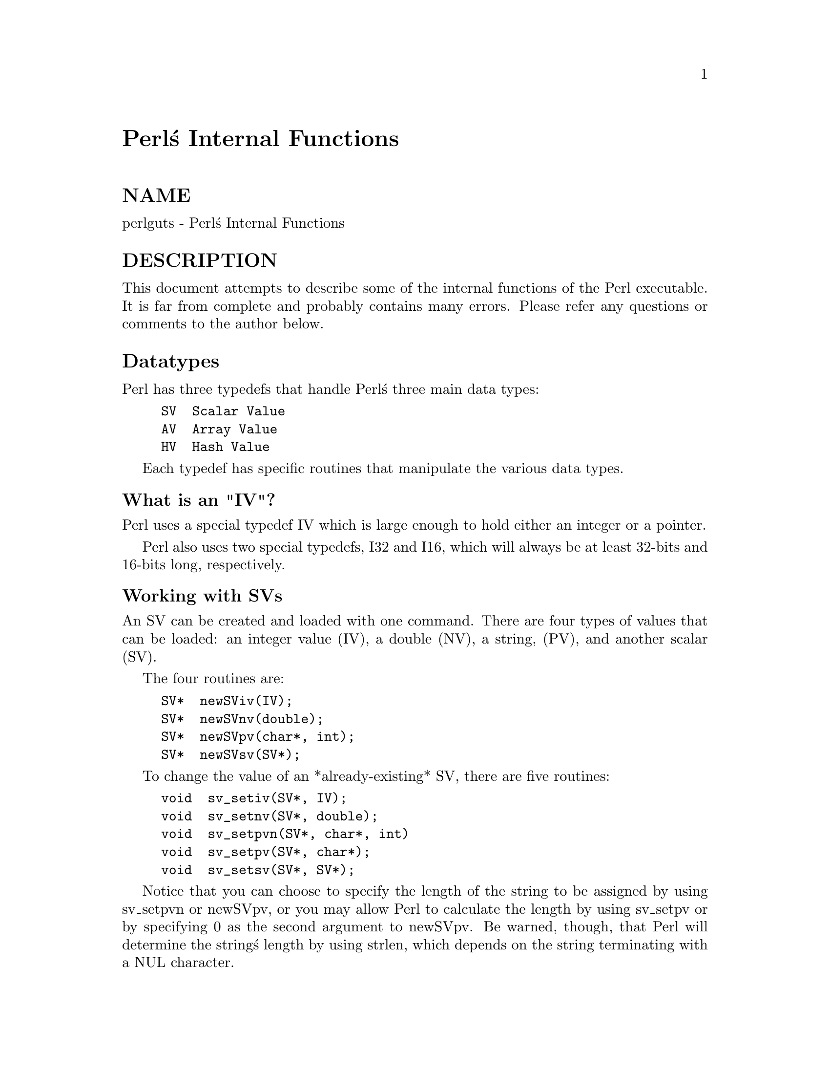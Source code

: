 @node perlguts, perlcall, perlxstut, Top
@unnumbered Perl@'s Internal Functions


@unnumberedsec NAME

perlguts - Perl@'s Internal Functions

@unnumberedsec DESCRIPTION

This document attempts to describe some of the internal functions of the
Perl executable.  It is far from complete and probably contains many errors.
Please refer any questions or comments to the author below.

@unnumberedsec Datatypes

Perl has three typedefs that handle Perl@'s three main data types:

@example
SV  Scalar Value
AV  Array Value
HV  Hash Value
@end example

Each typedef has specific routines that manipulate the various data types.

@unnumberedsubsec What is an "IV"?

Perl uses a special typedef IV which is large enough to hold either an
integer or a pointer.

Perl also uses two special typedefs, I32 and I16, which will always be at
least 32-bits and 16-bits long, respectively.

@unnumberedsubsec Working with SVs

An SV can be created and loaded with one command.  There are four types of
values that can be loaded: an integer value (IV), a double (NV), a string,
(PV), and another scalar (SV).

The four routines are:

@example
SV*  newSViv(IV);
SV*  newSVnv(double);
SV*  newSVpv(char*, int);
SV*  newSVsv(SV*);
@end example

To change the value of an *already-existing* SV, there are five routines:

@example
void  sv_setiv(SV*, IV);
void  sv_setnv(SV*, double);
void  sv_setpvn(SV*, char*, int)
void  sv_setpv(SV*, char*);
void  sv_setsv(SV*, SV*);
@end example

Notice that you can choose to specify the length of the string to be
assigned by using sv_setpvn or newSVpv, or you may allow Perl to
calculate the length by using sv_setpv or by specifying 0 as the second
argument to newSVpv.  Be warned, though, that Perl will determine the
string@'s length by using strlen, which depends on the string terminating
with a NUL character.

To access the actual value that an SV points to, you can use the macros:

@example
SvIV(SV*)
SvNV(SV*)
SvPV(SV*, STRLEN len)
@end example

which will automatically coerce the actual scalar type into an IV, double,
or string.

In the SvPV macro, the length of the string returned is placed into the
variable @code{len} (this is a macro, so you do @emph{not} use @code{&len}).  If you do not
care what the length of the data is, use the global variable na.  Remember,
however, that Perl allows arbitrary strings of data that may both contain
NULs and not be terminated by a NUL.

If you simply want to know if the scalar value is TRUE, you can use:

@example
SvTRUE(SV*)
@end example

Although Perl will automatically grow strings for you, if you need to force
Perl to allocate more memory for your SV, you can use the macro

@example
SvGROW(SV*, STRLEN newlen)
@end example

which will determine if more memory needs to be allocated.  If so, it will
call the function sv_grow.  Note that SvGROW can only increase, not
decrease, the allocated memory of an SV.

If you have an SV and want to know what kind of data Perl thinks is stored
in it, you can use the following macros to check the type of SV you have.

@example
SvIOK(SV*)
SvNOK(SV*)
SvPOK(SV*)
@end example

You can get and set the current length of the string stored in an SV with
the following macros:

@example
SvCUR(SV*)
SvCUR_set(SV*, I32 val)
@end example

You can also get a pointer to the end of the string stored in the SV
with the macro:

@example
SvEND(SV*)
@end example

But note that these last three macros are valid only if @code{SvPOK()} is true.

If you want to append something to the end of string stored in an @code{SV*},
you can use the following functions:

@example
void  sv_catpv(SV*, char*);
void  sv_catpvn(SV*, char*, int);
void  sv_catsv(SV*, SV*);
@end example

The first function calculates the length of the string to be appended by
using strlen.  In the second, you specify the length of the string
yourself.  The third function extends the string stored in the first SV
with the string stored in the second SV.  It also forces the second SV to
be interpreted as a string.

If you know the name of a scalar variable, you can get a pointer to its SV
by using the following:

@example
SV*  perl_get_sv("varname", FALSE);
@end example

This returns NULL if the variable does not exist.

If you want to know if this variable (or any other SV) is actually defined,
you can call:

@example
SvOK(SV*)
@end example

The scalar undef value is stored in an SV instance called sv_undef.  Its
address can be used whenever an @code{SV*} is needed.

There are also the two values sv_yes and sv_no, which contain Boolean
TRUE and FALSE values, respectively.  Like sv_undef, their addresses can
be used whenever an @code{SV*} is needed.

Do not be fooled into thinking that @code{(SV *) 0} is the same as @code{&sv_undef}.
Take this code:

@example
SV* sv = (SV*) 0;
if (I-am-to-return-a-real-value) @{
        sv = sv_2mortal(newSViv(42));
@}
sv_setsv(ST(0), sv);
@end example

This code tries to return a new SV (which contains the value 42) if it should
return a real value, or undef otherwise.  Instead it has returned a null
pointer which, somewhere down the line, will cause a segmentation violation,
or just weird results.  Change the zero to @code{&sv_undef} in the first line and
all will be well.

To free an SV that you@'ve created, call @code{SvREFCNT_dec(SV*)}.  Normally this
call is not necessary.  See the section on @strong{MORTALITY}.

@unnumberedsubsec What@'s Really Stored in an SV?

Recall that the usual method of determining the type of scalar you have is
to use @code{Sv*OK} macros.  Since a scalar can be both a number and a string,
usually these macros will always return TRUE and calling the @code{Sv*V}
macros will do the appropriate conversion of string to integer/double or
integer/double to string.

If you @emph{really} need to know if you have an integer, double, or string
pointer in an SV, you can use the following three macros instead:

@example
SvIOKp(SV*)
SvNOKp(SV*)
SvPOKp(SV*)
@end example

These will tell you if you truly have an integer, double, or string pointer
stored in your SV.  The "p" stands for private.

In general, though, it@'s best to just use the @code{Sv*V} macros.

@unnumberedsubsec Working with AVs

There are two ways to create and load an AV.  The first method just creates
an empty AV:

@example
AV*  newAV();
@end example

The second method both creates the AV and initially populates it with SVs:

@example
AV*  av_make(I32 num, SV **ptr);
@end example

The second argument points to an array containing @code{num} @code{SV*}s.  Once the
AV has been created, the SVs can be destroyed, if so desired.

Once the AV has been created, the following operations are possible on AVs:

@example
void  av_push(AV*, SV*);
SV*   av_pop(AV*);
SV*   av_shift(AV*);
void  av_unshift(AV*, I32 num);
@end example

These should be familiar operations, with the exception of av_unshift.
This routine adds @code{num} elements at the front of the array with the undef
value.  You must then use av_store (described below) to assign values
to these new elements.

Here are some other functions:

@example
I32   av_len(AV*); /* Returns highest index value in array */
@end example

@example
SV**  av_fetch(AV*, I32 key, I32 lval);
        /* Fetches value at key offset, but it stores an undef value
           at the offset if lval is non-zero */
SV**  av_store(AV*, I32 key, SV* val);
        /* Stores val at offset key */
@end example

Take note that av_fetch and av_store return @code{SV**}s, not @code{SV*}s.

@example
void  av_clear(AV*);
        /* Clear out all elements, but leave the array */
void  av_undef(AV*);
        /* Undefines the array, removing all elements */
void  av_extend(AV*, I32 key);
        /* Extend the array to a total of key elements */
@end example

If you know the name of an array variable, you can get a pointer to its AV
by using the following:

@example
AV*  perl_get_av("varname", FALSE);
@end example

This returns NULL if the variable does not exist.

@unnumberedsubsec Working with HVs

To create an HV, you use the following routine:

@example
HV*  newHV();
@end example

Once the HV has been created, the following operations are possible on HVs:

@example
SV**  hv_store(HV*, char* key, U32 klen, SV* val, U32 hash);
SV**  hv_fetch(HV*, char* key, U32 klen, I32 lval);
@end example

The @code{klen} parameter is the length of the key being passed in.  The @code{val}
argument contains the SV pointer to the scalar being stored, and @code{hash} is
the pre-computed hash value (zero if you want hv_store to calculate it
for you).  The @code{lval} parameter indicates whether this fetch is actually a
part of a store operation.

Remember that hv_store and hv_fetch return @code{SV**}s and not just
@code{SV*}.  In order to access the scalar value, you must first dereference
the return value.  However, you should check to make sure that the return
value is not NULL before dereferencing it.

These two functions check if a hash table entry exists, and deletes it.

@example
bool  hv_exists(HV*, char* key, U32 klen);
SV*   hv_delete(HV*, char* key, U32 klen, I32 flags);
@end example

And more miscellaneous functions:

@example
void   hv_clear(HV*);
        /* Clears all entries in hash table */
void   hv_undef(HV*);
        /* Undefines the hash table */
@end example

Perl keeps the actual data in linked list of structures with a typedef of HE.
These contain the actual key and value pointers (plus extra administrative
overhead).  The key is a string pointer; the value is an @code{SV*}.  However,
once you have an @code{HE*}, to get the actual key and value, use the routines
specified below.

@example
I32    hv_iterinit(HV*);
        /* Prepares starting point to traverse hash table */
HE*    hv_iternext(HV*);
        /* Get the next entry, and return a pointer to a
           structure that has both the key and value */
char*  hv_iterkey(HE* entry, I32* retlen);
        /* Get the key from an HE structure and also return
           the length of the key string */
SV*    hv_iterval(HV*, HE* entry);
        /* Return a SV pointer to the value of the HE
           structure */
SV*    hv_iternextsv(HV*, char** key, I32* retlen);
        /* This convenience routine combines hv_iternext,
	       hv_iterkey, and hv_iterval.  The key and retlen
	       arguments are return values for the key and its
	       length.  The value is returned in the SV* argument */
@end example

If you know the name of a hash variable, you can get a pointer to its HV
by using the following:

@example
HV*  perl_get_hv("varname", FALSE);
@end example

This returns NULL if the variable does not exist.

The hash algorithm, for those who are interested, is:

@example
i = klen;
hash = 0;
s = key;
while (i--)
	hash = hash * 33 + *s++;
@end example

@unnumberedsubsec References

References are a special type of scalar that point to other data types
(including references).

To create a reference, use the following command:

@example
SV* newRV((SV*) thing);
@end example

The @code{thing} argument can be any of an @code{SV*}, @code{AV*}, or @code{HV*}.  Once
you have a reference, you can use the following macro to dereference the
reference:

@example
SvRV(SV*)
@end example

then call the appropriate routines, casting the returned @code{SV*} to either an
@code{AV*} or @code{HV*}, if required.

To determine if an SV is a reference, you can use the following macro:

@example
SvROK(SV*)
@end example

To actually discover what the reference refers to, you must use the following
macro and then check the value returned.

@example
SvTYPE(SvRV(SV*))
@end example

The most useful types that will be returned are:

@example
SVt_IV    Scalar
SVt_NV    Scalar
SVt_PV    Scalar
SVt_PVAV  Array
SVt_PVHV  Hash
SVt_PVCV  Code
SVt_PVMG  Blessed Scalar
@end example

@unnumberedsubsec Blessed References and Class Objects

References are also used to support object-oriented programming.  In the
OO lexicon, an object is simply a reference that has been blessed into a
package (or class).  Once blessed, the programmer may now use the reference
to access the various methods in the class.

A reference can be blessed into a package with the following function:

@example
SV* sv_bless(SV* sv, HV* stash);
@end example

The @code{sv} argument must be a reference.  The @code{stash} argument specifies
which class the reference will belong to.  See the @samp{"Stashes"} in this node
for information on converting class names into stashes.

/* Still under construction */

Upgrades rv to reference if not already one.  Creates new SV for rv to
point to.
If classname is non-null, the SV is blessed into the specified class.
SV is returned.

@example
SV* newSVrv(SV* rv, char* classname);
@end example

Copies integer or double into an SV whose reference is rv.  SV is blessed
if classname is non-null.

@example
SV* sv_setref_iv(SV* rv, char* classname, IV iv);
SV* sv_setref_nv(SV* rv, char* classname, NV iv);
@end example

Copies pointer (@emph{not a string!}) into an SV whose reference is rv.
SV is blessed if classname is non-null.

@example
SV* sv_setref_pv(SV* rv, char* classname, PV iv);
@end example

Copies string into an SV whose reference is rv.
Set length to 0 to let Perl calculate the string length.
SV is blessed if classname is non-null.

@example
SV* sv_setref_pvn(SV* rv, char* classname, PV iv, int length);
@end example

@example
int sv_isa(SV* sv, char* name);
int sv_isobject(SV* sv);
@end example

@unnumberedsec Creating New Variables

To create a new Perl variable, which can be accessed from your Perl script,
use the following routines, depending on the variable type.

@example
SV*  perl_get_sv("varname", TRUE);
AV*  perl_get_av("varname", TRUE);
HV*  perl_get_hv("varname", TRUE);
@end example

Notice the use of TRUE as the second parameter.  The new variable can now
be set, using the routines appropriate to the data type.

There are additional bits that may be OR@'ed with the TRUE argument to enable
certain extra features.  Those bits are:

@example
0x02  Marks the variable as multiply defined, thus preventing the
	  "Identifier <varname> used only once: possible typo" warning.
0x04  Issues a "Had to create <varname> unexpectedly" warning if
	  the variable didn@'t actually exist.  This is useful if
	  you expected the variable to already exist and want to propagate
	  this warning back to the user.
@end example

If the @code{varname} argument does not contain a package specifier, it is
created in the current package.

@unnumberedsec XSUBs and the Argument Stack

The XSUB mechanism is a simple way for Perl programs to access C subroutines.
An XSUB routine will have a stack that contains the arguments from the Perl
program, and a way to map from the Perl data structures to a C equivalent.

The stack arguments are accessible through the @code{ST(n)} macro, which returns
the n@'th stack argument.  Argument 0 is the first argument passed in the
Perl subroutine call.  These arguments are @code{SV*}, and can be used anywhere
an @code{SV*} is used.

Most of the time, output from the C routine can be handled through use of
the RETVAL and OUTPUT directives.  However, there are some cases where the
argument stack is not already long enough to handle all the return values.
An example is the POSIX tzname() call, which takes no arguments, but returns
two, the local timezone@'s standard and summer time abbreviations.

To handle this situation, the PPCODE directive is used and the stack is
extended using the macro:

@example
EXTEND(sp, num);
@end example

where @code{sp} is the stack pointer, and @code{num} is the number of elements the
stack should be extended by.

Now that there is room on the stack, values can be pushed on it using the
macros to push IVs, doubles, strings, and SV pointers respectively:

@example
PUSHi(IV)
PUSHn(double)
PUSHp(char*, I32)
PUSHs(SV*)
@end example

And now the Perl program calling tzname, the two values will be assigned
as in:

@example
($standard_abbrev, $summer_abbrev) = POSIX::tzname;
@end example

An alternate (and possibly simpler) method to pushing values on the stack is
to use the macros:

@example
XPUSHi(IV)
XPUSHn(double)
XPUSHp(char*, I32)
XPUSHs(SV*)
@end example

These macros automatically adjust the stack for you, if needed.

For more information, consult @xref{perlxs,Perlxs},.

@unnumberedsec Mortality

In Perl, values are normally "immortal" -- that is, they are not freed unless
explicitly done so (via the Perl undef call or other routines in Perl
itself).

Add cruft about reference counts.
	int SvREFCNT(SV* sv);
	void SvREFCNT_inc(SV* sv);
	void SvREFCNT_dec(SV* sv);

In the above example with tzname, we needed to create two new SVs to push
onto the argument stack, that being the two strings.  However, we don@'t want
these new SVs to stick around forever because they will eventually be
copied into the SVs that hold the two scalar variables.

An SV (or AV or HV) that is "mortal" acts in all ways as a normal "immortal"
SV, AV, or HV, but is only valid in the "current context".  When the Perl
interpreter leaves the current context, the mortal SV, AV, or HV is
automatically freed.  Generally the "current context" means a single
Perl statement.

To create a mortal variable, use the functions:

@example
SV*  sv_newmortal()
SV*  sv_2mortal(SV*)
SV*  sv_mortalcopy(SV*)
@end example

The first call creates a mortal SV, the second converts an existing SV to
a mortal SV, the third creates a mortal copy of an existing SV.

The mortal routines are not just for SVs -- AVs and HVs can be made mortal
by passing their address (and casting them to @code{SV*}) to the sv_2mortal or
sv_mortalcopy routines.

From Ilya:
Beware that the sv_2mortal() call is eventually equivalent to
svREFCNT_dec(). A value can happily be mortal in two different contexts,
and it will be svREFCNT_dec()ed twice, once on exit from these
contexts. It can also be mortal twice in the same context. This means
that you should be very careful to make a value mortal exactly as many
times as it is needed. The value that go to the Perl stack @emph{should}
be mortal.

You should be careful about creating mortal variables.  It is possible for
strange things to happen should you make the same value mortal within
multiple contexts.

@unnumberedsec Stashes

A stash is a hash table (associative array) that contains all of the
different objects that are contained within a package.  Each key of the
stash is a symbol name (shared by all the different types of objects
that have the same name), and each value in the hash table is called a
GV (for Glob Value).  This GV in turn contains references to the various
objects of that name, including (but not limited to) the following:

@example
Scalar Value
Array Value
Hash Value
File Handle
Directory Handle
Format
Subroutine
@end example

Perl stores various stashes in a separate GV structure (for global
variable) but represents them with an HV structure.  The keys in this
larger GV are the various package names; the values are the @code{GV*}s
which are stashes.  It may help to think of a stash purely as an HV,
and that the term "GV" means the global variable hash.

To get the stash pointer for a particular package, use the function:

@example
HV*  gv_stashpv(char* name, I32 create)
HV*  gv_stashsv(SV*, I32 create)
@end example

The first function takes a literal string, the second uses the string stored
in the SV.  Remember that a stash is just a hash table, so you get back an
@code{HV*}.  The create flag will create a new package if it is set.

The name that @code{gv_stash*v} wants is the name of the package whose symbol table
you want.  The default package is called @code{main}.  If you have multiply nested
packages, pass their names to @code{gv_stash*v}, separated by @code{::} as in the Perl
language itself.

Alternately, if you have an SV that is a blessed reference, you can find
out the stash pointer by using:

@example
HV*  SvSTASH(SvRV(SV*));
@end example

then use the following to get the package name itself:

@example
char*  HvNAME(HV* stash);
@end example

If you need to return a blessed value to your Perl script, you can use the
following function:

@example
SV*  sv_bless(SV*, HV* stash)
@end example

where the first argument, an @code{SV*}, must be a reference, and the second
argument is a stash.  The returned @code{SV*} can now be used in the same way
as any other SV.

For more information on references and blessings, consult @xref{perlref,Perlref},.

@unnumberedsec Magic

[This section still under construction.  Ignore everything here.  Post no
bills.  Everything not permitted is forbidden.]

Any SV may be magical, that is, it has special features that a normal
SV does not have.  These features are stored in the SV structure in a
linked list of @code{struct magic}s, typedef@'ed to MAGIC.

@example
struct magic @{
    MAGIC*      mg_moremagic;
    MGVTBL*     mg_virtual;
    U16         mg_private;
    char        mg_type;
    U8          mg_flags;
    SV*         mg_obj;
    char*       mg_ptr;
    I32         mg_len;
@};
@end example

Note this is current as of patchlevel 0, and could change at any time.

@unnumberedsubsec Assigning Magic

Perl adds magic to an SV using the sv_magic function:

@example
void sv_magic(SV* sv, SV* obj, int how, char* name, I32 namlen);
@end example

The @code{sv} argument is a pointer to the SV that is to acquire a new magical
feature.

If @code{sv} is not already magical, Perl uses the SvUPGRADE macro to
set the SVt_PVMG flag for the @code{sv}.  Perl then continues by adding
it to the beginning of the linked list of magical features.  Any prior
entry of the same type of magic is deleted.  Note that this can be
overridden, and multiple instances of the same type of magic can be
associated with an SV.

The @code{name} and @code{namlem} arguments are used to associate a string with
the magic, typically the name of a variable. @code{namlem} is stored in the
mg_len field and if @code{name} is non-null and @code{namlem} >= 0 a malloc@'d
copy of the name is stored in @code{mg_ptr} field.

The sv_magic function uses @code{how} to determine which, if any, predefined
"Magic Virtual Table" should be assigned to the @code{mg_virtual} field.
See the "Magic Virtual Table" section below.  The @code{how} argument is also
stored in the @code{mg_type} field.

The @code{obj} argument is stored in the @code{mg_obj} field of the MAGIC
structure.  If it is not the same as the @code{sv} argument, the reference
count of the @code{obj} object is incremented.  If it is the same, or if
the @code{how} argument is "#", or if it is a null pointer, then @code{obj} is
merely stored, without the reference count being incremented.

There is also a function to add magic to an @code{HV}:

@example
void hv_magic(HV *hv, GV *gv, int how);
@end example

This simply calls sv_magic and coerces the @code{gv} argument into an @code{SV}.

To remove the magic from an SV, call the function sv_unmagic:

@example
void sv_unmagic(SV *sv, int type);
@end example

The type argument should be equal to the @code{how} value when the @code{SV}
was initially made magical.

@unnumberedsubsec Magic Virtual Tables

The @code{mg_virtual} field in the MAGIC structure is a pointer to a
@code{MGVTBL}, which is a structure of function pointers and stands for
"Magic Virtual Table" to handle the various operations that might be
applied to that variable.

The @code{MGVTBL} has five pointers to the following routine types:

@example
int  (*svt_get)(SV* sv, MAGIC* mg);
int  (*svt_set)(SV* sv, MAGIC* mg);
U32  (*svt_len)(SV* sv, MAGIC* mg);
int  (*svt_clear)(SV* sv, MAGIC* mg);
int  (*svt_free)(SV* sv, MAGIC* mg);
@end example

This MGVTBL structure is set at compile-time in @code{perl.h} and there are
currently 19 types (or 21 with overloading turned on).  These different
structures contain pointers to various routines that perform additional
actions depending on which function is being called.

@example
Function pointer    Action taken
----------------    ------------
svt_get             Do something after the value of the SV is retrieved.
svt_set             Do something after the SV is assigned a value.
svt_len             Report on the SV@'s length.
svt_clear		Clear something the SV represents.
svt_free            Free any extra storage associated with the SV.
@end example

For instance, the MGVTBL structure called @code{vtbl_sv} (which corresponds
to an @code{mg_type} of @'\0@') contains:

@example
@{ magic_get, magic_set, magic_len, 0, 0 @}
@end example

Thus, when an SV is determined to be magical and of type @'\0@', if a get
operation is being performed, the routine @code{magic_get} is called.  All
the various routines for the various magical types begin with @code{magic_}.

The current kinds of Magic Virtual Tables are:

@example
mg_type  MGVTBL              Type of magicalness
-------  ------              -------------------
\0       vtbl_sv             Regexp???
A        vtbl_amagic         Operator Overloading
a        vtbl_amagicelem     Operator Overloading
c        0                   Used in Operator Overloading
B        vtbl_bm             Boyer-Moore???
E        vtbl_env            %ENV hash
e        vtbl_envelem        %ENV hash element
g        vtbl_mglob          Regexp /g flag???
I        vtbl_isa            @@ISA array
i        vtbl_isaelem        @@ISA array element
L        0 (but sets RMAGICAL)     Perl Module/Debugger???
l        vtbl_dbline         Debugger?
P        vtbl_pack           Tied Array or Hash
p        vtbl_packelem       Tied Array or Hash element
q        vtbl_packelem       Tied Scalar or Handle
S        vtbl_sig            Signal Hash
s        vtbl_sigelem        Signal Hash element
t        vtbl_taint          Taintedness
U        vtbl_uvar	         ???
v        vtbl_vec	         Vector
x        vtbl_substr         Substring???
*        vtbl_glob           GV???
#        vtbl_arylen         Array Length
.        vtbl_pos	         $. scalar variable
~        Reserved for extensions, but multiple extensions may clash
@end example

When an upper-case and lower-case letter both exist in the table, then the
upper-case letter is used to represent some kind of composite type (a list
or a hash), and the lower-case letter is used to represent an element of
that composite type.

@unnumberedsubsec Finding Magic

@example
MAGIC* mg_find(SV*, int type); /* Finds the magic pointer of that type */
@end example

This routine returns a pointer to the MAGIC structure stored in the SV.
If the SV does not have that magical feature, NULL is returned.  Also,
if the SV is not of type SVt_PVMG, Perl may core-dump.

@example
int mg_copy(SV* sv, SV* nsv, char* key, STRLEN klen);
@end example

This routine checks to see what types of magic @code{sv} has.  If the mg_type
field is an upper-case letter, then the mg_obj is copied to @code{nsv}, but
the mg_type field is changed to be the lower-case letter.

@unnumberedsec Double-Typed SVs

Scalar variables normally contain only one type of value, an integer,
double, pointer, or reference.  Perl will automatically convert the
actual scalar data from the stored type into the requested type.

Some scalar variables contain more than one type of scalar data.  For
example, the variable $! contains either the numeric value of errno
or its string equivalent from either strerror or @code{sys_errlist[]}.

To force multiple data values into an SV, you must do two things: use the
@code{sv_set*v} routines to add the additional scalar type, then set a flag
so that Perl will believe it contains more than one type of data.  The
four macros to set the flags are:

@example
SvIOK_on
SvNOK_on
SvPOK_on
SvROK_on
@end example

The particular macro you must use depends on which @code{sv_set*v} routine
you called first.  This is because every @code{sv_set*v} routine turns on
only the bit for the particular type of data being set, and turns off
all the rest.

For example, to create a new Perl variable called "dberror" that contains
both the numeric and descriptive string error values, you could use the
following code:

@example
extern int  dberror;
extern char *dberror_list;
@end example

@example
SV* sv = perl_get_sv("dberror", TRUE);
sv_setiv(sv, (IV) dberror);
sv_setpv(sv, dberror_list[dberror]);
SvIOK_on(sv);
@end example

If the order of sv_setiv and sv_setpv had been reversed, then the
macro SvPOK_on would need to be called instead of SvIOK_on.

@unnumberedsec Calling Perl Routines from within C Programs

There are four routines that can be used to call a Perl subroutine from
within a C program.  These four are:

@example
I32  perl_call_sv(SV*, I32);
I32  perl_call_pv(char*, I32);
I32  perl_call_method(char*, I32);
I32  perl_call_argv(char*, I32, register char**);
@end example

The routine most often used is perl_call_sv.  The @code{SV*} argument
contains either the name of the Perl subroutine to be called, or a
reference to the subroutine.  The second argument consists of flags
that control the context in which the subroutine is called, whether
or not the subroutine is being passed arguments, how errors should be
trapped, and how to treat return values.

All four routines return the number of arguments that the subroutine returned
on the Perl stack.

When using any of these routines (except perl_call_argv), the programmer
must manipulate the Perl stack.  These include the following macros and
functions:

@example
dSP
PUSHMARK()
PUTBACK
SPAGAIN
ENTER
SAVETMPS
FREETMPS
LEAVE
XPUSH*()
POP*()
@end example

For more information, consult @xref{perlcall,Perlcall},.

@unnumberedsec Memory Allocation

It is strongly suggested that you use the version of malloc that is distributed
with Perl.  It keeps pools of various sizes of unallocated memory in order to
more quickly satisfy allocation requests.
However, on some platforms, it may cause spurious malloc or free errors.

@example
New(x, pointer, number, type);
Newc(x, pointer, number, type, cast);
Newz(x, pointer, number, type);
@end example

These three macros are used to initially allocate memory.  The first argument
x was a "magic cookie" that was used to keep track of who called the macro,
to help when debugging memory problems.  However, the current code makes no
use of this feature (Larry has switched to using a run-time memory checker),
so this argument can be any number.

The second argument @code{pointer} will point to the newly allocated memory.
The third and fourth arguments number and type specify how many of
the specified type of data structure should be allocated.  The argument
type is passed to @code{sizeof}.  The final argument to Newc, @code{cast},
should be used if the @code{pointer} argument is different from the type
argument.

Unlike the New and Newc macros, the Newz macro calls @code{memzero}
to zero out all the newly allocated memory.

@example
Renew(pointer, number, type);
Renewc(pointer, number, type, cast);
Safefree(pointer)
@end example

These three macros are used to change a memory buffer size or to free a
piece of memory no longer needed.  The arguments to Renew and Renewc
match those of New and Newc with the exception of not needing the
"magic cookie" argument.

@example
Move(source, dest, number, type);
Copy(source, dest, number, type);
Zero(dest, number, type);
@end example

These three macros are used to move, copy, or zero out previously allocated
memory.  The @code{source} and @code{dest} arguments point to the source and
destination starting points.  Perl will move, copy, or zero out number
instances of the size of the type data structure (using the @code{sizeof}
function).

@unnumberedsec API LISTING

This is a listing of functions, macros, flags, and variables that may be
useful to extension writers or that may be found while reading other
extensions.

@table @asis
@item AvFILL
See av_len.

@item av_clear
Clears an array, making it empty.

@example
void	av_clear _((AV* ar));
@end example

@item av_extend
Pre-extend an array.  The @code{key} is the index to which the array should be
extended.

@example
void	av_extend _((AV* ar, I32 key));
@end example

@item av_fetch
Returns the SV at the specified index in the array.  The @code{key} is the
index.  If @code{lval} is set then the fetch will be part of a store.  Check
that the return value is non-null before dereferencing it to a @code{SV*}.

@example
SV**	av_fetch _((AV* ar, I32 key, I32 lval));
@end example

@item av_len
Returns the highest index in the array.  Returns -1 if the array is empty.

@example
I32	av_len _((AV* ar));
@end example

@item av_make
Creates a new AV and populates it with a list of SVs.  The SVs are copied
into the array, so they may be freed after the call to av_make.  The new AV
will have a refcount of 1.

@example
AV*	av_make _((I32 size, SV** svp));
@end example

@item av_pop
Pops an SV off the end of the array.  Returns @code{&sv_undef} if the array is
empty.

@example
SV*	av_pop _((AV* ar));
@end example

@item av_push
Pushes an SV onto the end of the array.  The array will grow automatically
to accommodate the addition.

@example
void	av_push _((AV* ar, SV* val));
@end example

@item av_shift
Shifts an SV off the beginning of the array.

@example
SV*	av_shift _((AV* ar));
@end example

@item av_store
Stores an SV in an array.  The array index is specified as @code{key}.  The
return value will be null if the operation failed, otherwise it can be
dereferenced to get the original @code{SV*}.

@example
SV**	av_store _((AV* ar, I32 key, SV* val));
@end example

@item av_undef
Undefines the array.

@example
void	av_undef _((AV* ar));
@end example

@item av_unshift
Unshift an SV onto the beginning of the array.  The array will grow
automatically to accommodate the addition.

@example
void	av_unshift _((AV* ar, I32 num));
@end example

@item CLASS
Variable which is setup by xsubpp to indicate the class name for a C++ XS
constructor.  This is always a @code{char*}.  See THIS and
@samp{"Using XS With C++"}, @xref{perlxs,Perlxs},.

@item Copy
The XSUB-writer@'s interface to the C memcpy function.  The s is the
source, d is the destination, n is the number of items, and t is
the type.

@example
(void) Copy( s, d, n, t );
@end example

@item croak
This is the XSUB-writer@'s interface to Perl@'s die function.  Use this
function the same way you use the C printf function.  See warn.

@item CvSTASH
Returns the stash of the CV.

@example
HV * CvSTASH( SV* sv )
@end example

@item DBsingle
When Perl is run in debugging mode, with the -d switch, this SV is a
boolean which indicates whether subs are being single-stepped.
Single-stepping is automatically turned on after every step.  This is the C
variable which corresponds to Perl@'s $DB::single variable.  See DBsub.

@item DBsub
When Perl is run in debugging mode, with the -d switch, this GV contains
the SV which holds the name of the sub being debugged.  This is the C
variable which corresponds to Perl@'s $DB::sub variable.  See DBsingle.
The sub name can be found by

@example
SvPV( GvSV( DBsub ), na )
@end example

@item DBtrace
Trace variable used when Perl is run in debugging mode, with the -d
switch.  This is the C variable which corresponds to Perl@'s $DB::trace
variable.  See DBsingle.

@item dMARK
Declare a stack marker variable, @code{mark}, for the XSUB.  See MARK and
dORIGMARK.

@item dORIGMARK
Saves the original stack mark for the XSUB.  See ORIGMARK.

@item dowarn
The C variable which corresponds to Perl@'s $^W warning variable.

@item dSP
Declares a stack pointer variable, @code{sp}, for the XSUB.  See SP.

@item dXSARGS
Sets up stack and mark pointers for an XSUB, calling dSP and dMARK.  This is
usually handled automatically by xsubpp.  Declares the items variable
to indicate the number of items on the stack.

@item dXSI32
Sets up the ix variable for an XSUB which has aliases.  This is usually
handled automatically by xsubpp.

@item dXSI32
Sets up the ix variable for an XSUB which has aliases.  This is usually
handled automatically by xsubpp.

@item ENTER
Opening bracket on a callback.  See LEAVE and @xref{perlcall,Perlcall},.

@example
ENTER;
@end example

@item EXTEND
Used to extend the argument stack for an XSUB@'s return values.

@example
EXTEND( sp, int x );
@end example

@item FREETMPS
Closing bracket for temporaries on a callback.  See SAVETMPS and
@xref{perlcall,Perlcall},.

@example
FREETMPS;
@end example

@item G_ARRAY
Used to indicate array context.  See GIMME and @xref{perlcall,Perlcall},.

@item G_DISCARD
Indicates that arguments returned from a callback should be discarded.  See
@xref{perlcall,Perlcall},.

@item G_EVAL
Used to force a Perl eval wrapper around a callback.  See @xref{perlcall,Perlcall},.

@item GIMME
The XSUB-writer@'s equivalent to Perl@'s wantarray.  Returns G_SCALAR or
G_ARRAY for scalar or array context.

@item G_NOARGS
Indicates that no arguments are being sent to a callback.  See @xref{perlcall,Perlcall},.

@item G_SCALAR
Used to indicate scalar context.  See GIMME and @xref{perlcall,Perlcall},.

@item gv_stashpv
Returns a pointer to the stash for a specified package.  If create is set
then the package will be created if it does not already exist.  If create
is not set and the package does not exist then NULL is returned.

@example
HV*	gv_stashpv _((char* name, I32 create));
@end example

@item gv_stashsv
Returns a pointer to the stash for a specified package.  See gv_stashpv.

@example
HV*	gv_stashsv _((SV* sv, I32 create));
@end example

@item GvSV
Return the SV from the GV.

@item he_free
Releases a hash entry from an iterator.  See hv_iternext.

@item hv_clear
Clears a hash, making it empty.

@example
void	hv_clear _((HV* tb));
@end example

@item hv_delete
Deletes a key/value pair in the hash.  The value SV is removed from the hash
and returned to the caller.  The @code{klen} is the length of the key.  The
@code{flags} value will normally be zero; if set to G_DISCARD then null will be
returned.

@example
SV*	hv_delete _((HV* tb, char* key, U32 klen, I32 flags));
@end example

@item hv_exists
Returns a boolean indicating whether the specified hash key exists.  The
@code{klen} is the length of the key.

@example
bool	hv_exists _((HV* tb, char* key, U32 klen));
@end example

@item hv_fetch
Returns the SV which corresponds to the specified key in the hash.  The
@code{klen} is the length of the key.  If @code{lval} is set then the fetch will be
part of a store.  Check that the return value is non-null before
dereferencing it to a @code{SV*}.

@example
SV**	hv_fetch _((HV* tb, char* key, U32 klen, I32 lval));
@end example

@item hv_iterinit
Prepares a starting point to traverse a hash table.

@example
I32	hv_iterinit _((HV* tb));
@end example

@item hv_iterkey
Returns the key from the current position of the hash iterator.  See
hv_iterinit.

@example
char*	hv_iterkey _((HE* entry, I32* retlen));
@end example

@item hv_iternext
Returns entries from a hash iterator.  See hv_iterinit.

@example
HE*	hv_iternext _((HV* tb));
@end example

@item hv_iternextsv
Performs an hv_iternext, hv_iterkey, and hv_iterval in one
operation.

@example
SV *	hv_iternextsv _((HV* hv, char** key, I32* retlen));
@end example

@item hv_iterval
Returns the value from the current position of the hash iterator.  See
hv_iterkey.

@example
SV*	hv_iterval _((HV* tb, HE* entry));
@end example

@item hv_magic
Adds magic to a hash.  See sv_magic.

@example
void	hv_magic _((HV* hv, GV* gv, int how));
@end example

@item HvNAME
Returns the package name of a stash.  See SvSTASH, CvSTASH.

@example
char *HvNAME (HV* stash)
@end example

@item hv_store
Stores an SV in a hash.  The hash key is specified as @code{key} and @code{klen} is
the length of the key.  The @code{hash} parameter is the pre-computed hash
value; if it is zero then Perl will compute it.  The return value will be
null if the operation failed, otherwise it can be dereferenced to get the
original @code{SV*}.

@example
SV**	hv_store _((HV* tb, char* key, U32 klen, SV* val, U32 hash));
@end example

@item hv_undef
Undefines the hash.

@example
void	hv_undef _((HV* tb));
@end example

@item isALNUM
Returns a boolean indicating whether the C @code{char} is an ascii alphanumeric
character.

@example
int isALNUM (char c)
@end example

@item isALPHA
Returns a boolean indicating whether the C @code{char} is an ascii alphabetic
character.

@example
int isALPHA (char c)
@end example

@item isDIGIT
Returns a boolean indicating whether the C @code{char} is an ascii digit.

@example
int isDIGIT (char c)
@end example

@item isLOWER
Returns a boolean indicating whether the C @code{char} is a lowercase character.

@example
int isLOWER (char c)
@end example

@item isSPACE
Returns a boolean indicating whether the C @code{char} is whitespace.

@example
int isSPACE (char c)
@end example

@item isUPPER
Returns a boolean indicating whether the C @code{char} is an uppercase character.

@example
int isUPPER (char c)
@end example

@item items
Variable which is setup by xsubpp to indicate the number of items on the
stack.  See @samp{"Variable-length Parameter Lists"}, @xref{perlxs,Perlxs},.

@item ix
Variable which is setup by xsubpp to indicate which of an XSUB@'s aliases
was used to invoke it.  See @samp{"The ALIAS: Keyword"}, @xref{perlxs,Perlxs},.

@item LEAVE
Closing bracket on a callback.  See ENTER and @xref{perlcall,Perlcall},.

@example
LEAVE;
@end example

@item MARK
Stack marker variable for the XSUB.  See dMARK.

@item mg_clear
Clear something magical that the SV represents.  See sv_magic.

@example
int	mg_clear _((SV* sv));
@end example

@item mg_copy
Copies the magic from one SV to another.  See sv_magic.

@example
int	mg_copy _((SV *, SV *, char *, STRLEN));
@end example

@item mg_find
Finds the magic pointer for type matching the SV.  See sv_magic.

@example
MAGIC*	mg_find _((SV* sv, int type));
@end example

@item mg_free
Free any magic storage used by the SV.  See sv_magic.

@example
int	mg_free _((SV* sv));
@end example

@item mg_get
Do magic after a value is retrieved from the SV.  See sv_magic.

@example
int	mg_get _((SV* sv));
@end example

@item mg_len
Report on the SV@'s length.  See sv_magic.

@example
U32	mg_len _((SV* sv));
@end example

@item mg_magical
Turns on the magical status of an SV.  See sv_magic.

@example
void	mg_magical _((SV* sv));
@end example

@item mg_set
Do magic after a value is assigned to the SV.  See sv_magic.

@example
int	mg_set _((SV* sv));
@end example

@item Move
The XSUB-writer@'s interface to the C memmove function.  The s is the
source, d is the destination, n is the number of items, and t is
the type.

@example
(void) Move( s, d, n, t );
@end example

@item na
A variable which may be used with SvPV to tell Perl to calculate the
string length.

@item New
The XSUB-writer@'s interface to the C malloc function.

@example
void * New( x, void *ptr, int size, type )
@end example

@item Newc
The XSUB-writer@'s interface to the C malloc function, with cast.

@example
void * Newc( x, void *ptr, int size, type, cast )
@end example

@item Newz
The XSUB-writer@'s interface to the C malloc function.  The allocated
memory is zeroed with @code{memzero}.

@example
void * Newz( x, void *ptr, int size, type )
@end example

@item newAV
Creates a new AV.  The refcount is set to 1.

@example
AV*	newAV _((void));
@end example

@item newHV
Creates a new HV.  The refcount is set to 1.

@example
HV*	newHV _((void));
@end example

@item newRV
Creates an RV wrapper for an SV.  The refcount for the original SV is
incremented.

@example
SV*	newRV _((SV* ref));
@end example

@item newSV
Creates a new SV.  The @code{len} parameter indicates the number of bytes of
pre-allocated string space the SV should have.  The refcount for the new SV
is set to 1.

@example
SV*	newSV _((STRLEN len));
@end example

@item newSViv
Creates a new SV and copies an integer into it.  The refcount for the SV is
set to 1.

@example
SV*	newSViv _((IV i));
@end example

@item newSVnv
Creates a new SV and copies a double into it.  The refcount for the SV is
set to 1.

@example
SV*	newSVnv _((NV i));
@end example

@item newSVpv
Creates a new SV and copies a string into it.  The refcount for the SV is
set to 1.  If @code{len} is zero then Perl will compute the length.

@example
SV*	newSVpv _((char* s, STRLEN len));
@end example

@item newSVrv
Creates a new SV for the RV, @code{rv}, to point to.  If @code{rv} is not an RV then
it will be upgraded to one.  If @code{classname} is non-null then the new SV will
be blessed in the specified package.  The new SV is returned and its
refcount is 1.

@example
SV*	newSVrv _((SV* rv, char* classname));
@end example

@item newSVsv
Creates a new SV which is an exact duplicate of the original SV.

@example
SV*	newSVsv _((SV* old));
@end example

@item newXS
Used by xsubpp to hook up XSUBs as Perl subs.

@item newXSproto
Used by xsubpp to hook up XSUBs as Perl subs.  Adds Perl prototypes to
the subs.

@item Nullav
Null AV pointer.

@item Nullch
Null character pointer.

@item Nullcv
Null CV pointer.

@item Nullhv
Null HV pointer.

@item Nullsv
Null SV pointer.

@item ORIGMARK
The original stack mark for the XSUB.  See dORIGMARK.

@item perl_alloc
Allocates a new Perl interpreter.  See @xref{perlembed,Perlembed},.

@item perl_call_argv
Performs a callback to the specified Perl sub.  See @xref{perlcall,Perlcall},.

@example
I32	perl_call_argv _((char* subname, I32 flags, char** argv));
@end example

@item perl_call_method
Performs a callback to the specified Perl method.  The blessed object must
be on the stack.  See @xref{perlcall,Perlcall},.

@example
I32	perl_call_method _((char* methname, I32 flags));
@end example

@item perl_call_pv
Performs a callback to the specified Perl sub.  See @xref{perlcall,Perlcall},.

@example
I32	perl_call_pv _((char* subname, I32 flags));
@end example

@item perl_call_sv
Performs a callback to the Perl sub whose name is in the SV.  See
@xref{perlcall,Perlcall},.

@example
I32	perl_call_sv _((SV* sv, I32 flags));
@end example

@item perl_construct
Initializes a new Perl interpreter.  See @xref{perlembed,Perlembed},.

@item perl_destruct
Shuts down a Perl interpreter.  See @xref{perlembed,Perlembed},.

@item perl_eval_sv
Tells Perl to eval the string in the SV.

@example
I32	perl_eval_sv _((SV* sv, I32 flags));
@end example

@item perl_free
Releases a Perl interpreter.  See @xref{perlembed,Perlembed},.

@item perl_get_av
Returns the AV of the specified Perl array.  If create is set and the
Perl variable does not exist then it will be created.  If create is not
set and the variable does not exist then null is returned.

@example
AV*	perl_get_av _((char* name, I32 create));
@end example

@item perl_get_cv
Returns the CV of the specified Perl sub.  If create is set and the Perl
variable does not exist then it will be created.  If create is not
set and the variable does not exist then null is returned.

@example
CV*	perl_get_cv _((char* name, I32 create));
@end example

@item perl_get_hv
Returns the HV of the specified Perl hash.  If create is set and the Perl
variable does not exist then it will be created.  If create is not
set and the variable does not exist then null is returned.

@example
HV*	perl_get_hv _((char* name, I32 create));
@end example

@item perl_get_sv
Returns the SV of the specified Perl scalar.  If create is set and the
Perl variable does not exist then it will be created.  If create is not
set and the variable does not exist then null is returned.

@example
SV*	perl_get_sv _((char* name, I32 create));
@end example

@item perl_parse
Tells a Perl interpreter to parse a Perl script.  See @xref{perlembed,Perlembed},.

@item perl_require_pv
Tells Perl to require a module.

@example
void	perl_require_pv _((char* pv));
@end example

@item perl_run
Tells a Perl interpreter to run.  See @xref{perlembed,Perlembed},.

@item POPi
Pops an integer off the stack.

@example
int POPi();
@end example

@item POPl
Pops a long off the stack.

@example
long POPl();
@end example

@item POPp
Pops a string off the stack.

@example
char * POPp();
@end example

@item POPn
Pops a double off the stack.

@example
double POPn();
@end example

@item POPs
Pops an SV off the stack.

@example
SV* POPs();
@end example

@item PUSHMARK
Opening bracket for arguments on a callback.  See PUTBACK and @xref{perlcall,Perlcall},.

@example
PUSHMARK(p)
@end example

@item PUSHi
Push an integer onto the stack.  The stack must have room for this element.
See XPUSHi.

@example
PUSHi(int d)
@end example

@item PUSHn
Push a double onto the stack.  The stack must have room for this element.
See XPUSHn.

@example
PUSHn(double d)
@end example

@item PUSHp
Push a string onto the stack.  The stack must have room for this element.
The @code{len} indicates the length of the string.  See XPUSHp.

@example
PUSHp(char *c, int len )
@end example

@item PUSHs
Push an SV onto the stack.  The stack must have room for this element.  See
XPUSHs.

@example
PUSHs(sv)
@end example

@item PUTBACK
Closing bracket for XSUB arguments.  This is usually handled by xsubpp.
See PUSHMARK and @xref{perlcall,Perlcall}, for other uses.

@example
PUTBACK;
@end example

@item Renew
The XSUB-writer@'s interface to the C realloc function.

@example
void * Renew( void *ptr, int size, type )
@end example

@item Renewc
The XSUB-writer@'s interface to the C realloc function, with cast.

@example
void * Renewc( void *ptr, int size, type, cast )
@end example

@item RETVAL
Variable which is setup by xsubpp to hold the return value for an XSUB.
This is always the proper type for the XSUB.
See @samp{"The RETVAL Variable"}, @xref{perlxs,Perlxs},.

@item safefree
The XSUB-writer@'s interface to the C free function.

@item safemalloc
The XSUB-writer@'s interface to the C malloc function.

@item saferealloc
The XSUB-writer@'s interface to the C realloc function.

@item savepv
Copy a string to a safe spot.  This does not use an SV.

@example
char*	savepv _((char* sv));
@end example

@item savepvn
Copy a string to a safe spot.  The @code{len} indicates number of bytes to
copy.  This does not use an SV.

@example
char*	savepvn _((char* sv, I32 len));
@end example

@item SAVETMPS
Opening bracket for temporaries on a callback.  See FREETMPS and
@xref{perlcall,Perlcall},.

@example
SAVETMPS;
@end example

@item SP
Stack pointer.  This is usually handled by xsubpp.  See dSP and
SPAGAIN.

@item SPAGAIN
Refetch the stack pointer.  Used after a callback.  See @xref{perlcall,Perlcall},.

@example
SPAGAIN;
@end example

@item ST
Used to access elements on the XSUB@'s stack.

@example
SV* ST(int x)
@end example

@item strEQ
Test two strings to see if they are equal.  Returns true or false.

@example
int strEQ( char *s1, char *s2 )
@end example

@item strGE
Test two strings to see if the first, @code{s1}, is greater than or equal to the
second, @code{s2}.  Returns true or false.

@example
int strGE( char *s1, char *s2 )
@end example

@item strGT
Test two strings to see if the first, @code{s1}, is greater than the second,
@code{s2}.  Returns true or false.

@example
int strGT( char *s1, char *s2 )
@end example

@item strLE
Test two strings to see if the first, @code{s1}, is less than or equal to the
second, @code{s2}.  Returns true or false.

@example
int strLE( char *s1, char *s2 )
@end example

@item strLT
Test two strings to see if the first, @code{s1}, is less than the second,
@code{s2}.  Returns true or false.

@example
int strLT( char *s1, char *s2 )
@end example

@item strNE
Test two strings to see if they are different.  Returns true or false.

@example
int strNE( char *s1, char *s2 )
@end example

@item strnEQ
Test two strings to see if they are equal.  The @code{len} parameter indicates
the number of bytes to compare.  Returns true or false.

@example
int strnEQ( char *s1, char *s2 )
@end example

@item strnNE
Test two strings to see if they are different.  The @code{len} parameter
indicates the number of bytes to compare.  Returns true or false.

@example
int strnNE( char *s1, char *s2, int len )
@end example

@item sv_2mortal
Marks an SV as mortal.  The SV will be destroyed when the current context
ends.

@example
SV*	sv_2mortal _((SV* sv));
@end example

@item sv_bless
Blesses an SV into a specified package.  The SV must be an RV.  The package
must be designated by its stash (see @code{gv_stashpv()}).  The refcount of the
SV is unaffected.

@example
SV*	sv_bless _((SV* sv, HV* stash));
@end example

@item sv_catpv
Concatenates the string onto the end of the string which is in the SV.

@example
void	sv_catpv _((SV* sv, char* ptr));
@end example

@item sv_catpvn
Concatenates the string onto the end of the string which is in the SV.  The
@code{len} indicates number of bytes to copy.

@example
void	sv_catpvn _((SV* sv, char* ptr, STRLEN len));
@end example

@item sv_catsv
Concatenates the string from SV @code{ssv} onto the end of the string in SV
@code{dsv}.

@example
void	sv_catsv _((SV* dsv, SV* ssv));
@end example

@item sv_cmp
Compares the strings in two SVs.  Returns -1, 0, or 1 indicating whether the
string in @code{sv1} is less than, equal to, or greater than the string in
@code{sv2}.

@example
I32	sv_cmp _((SV* sv1, SV* sv2));
@end example

@item sv_cmp
Compares the strings in two SVs.  Returns -1, 0, or 1 indicating whether the
string in @code{sv1} is less than, equal to, or greater than the string in
@code{sv2}.

@example
I32	sv_cmp _((SV* sv1, SV* sv2));
@end example

@item SvCUR
Returns the length of the string which is in the SV.  See SvLEN.

@example
int SvCUR (SV* sv)
@end example

@item SvCUR_set
Set the length of the string which is in the SV.  See SvCUR.

@example
SvCUR_set (SV* sv, int val )
@end example

@item sv_dec
Autodecrement of the value in the SV.

@example
void	sv_dec _((SV* sv));
@end example

@item sv_dec
Autodecrement of the value in the SV.

@example
void	sv_dec _((SV* sv));
@end example

@item SvEND
Returns a pointer to the last character in the string which is in the SV.
See SvCUR.  Access the character as

@example
*SvEND(sv)
@end example

@item sv_eq
Returns a boolean indicating whether the strings in the two SVs are
identical.

@example
I32	sv_eq _((SV* sv1, SV* sv2));
@end example

@item SvGROW
Expands the character buffer in the SV.  Calls sv_grow to perform the
expansion if necessary.  Returns a pointer to the character buffer.

@example
char * SvGROW( SV* sv, int len )
@end example

@item sv_grow
Expands the character buffer in the SV.  This will use sv_unref and will
upgrade the SV to SVt_PV.  Returns a pointer to the character buffer.
Use SvGROW.

@item sv_inc
Autoincrement of the value in the SV.

@example
void	sv_inc _((SV* sv));
@end example

@item SvIOK
Returns a boolean indicating whether the SV contains an integer.

@example
int SvIOK (SV* SV)
@end example

@item SvIOK_off
Unsets the IV status of an SV.

@example
SvIOK_off (SV* sv)
@end example

@item SvIOK_on
Tells an SV that it is an integer.

@example
SvIOK_on (SV* sv)
@end example

@item SvIOK_only
Tells an SV that it is an integer and disables all other OK bits.

@example
SvIOK_on (SV* sv)
@end example

@item SvIOK_only
Tells an SV that it is an integer and disables all other OK bits.

@example
SvIOK_on (SV* sv)
@end example

@item SvIOKp
Returns a boolean indicating whether the SV contains an integer.  Checks the
@strong{private} setting.  Use SvIOK.

@example
int SvIOKp (SV* SV)
@end example

@item sv_isa
Returns a boolean indicating whether the SV is blessed into the specified
class.  This does not know how to check for subtype, so it doesn@'t work in
an inheritance relationship.

@example
int	sv_isa _((SV* sv, char* name));
@end example

@item SvIV
Returns the integer which is in the SV.

@example
int SvIV (SV* sv)
@end example

@item sv_isobject
Returns a boolean indicating whether the SV is an RV pointing to a blessed
object.  If the SV is not an RV, or if the object is not blessed, then this
will return false.

@example
int	sv_isobject _((SV* sv));
@end example

@item SvIVX
Returns the integer which is stored in the SV.

@example
int  SvIVX (SV* sv);
@end example

@item SvLEN
Returns the size of the string buffer in the SV.  See SvCUR.

@example
int SvLEN (SV* sv)
@end example

@item sv_len
Returns the length of the string in the SV.  Use SvCUR.

@example
STRLEN	sv_len _((SV* sv));
@end example

@item sv_len
Returns the length of the string in the SV.  Use SvCUR.

@example
STRLEN	sv_len _((SV* sv));
@end example

@item sv_magic
Adds magic to an SV.

@example
void	sv_magic _((SV* sv, SV* obj, int how, char* name, I32 namlen));
@end example

@item sv_mortalcopy
Creates a new SV which is a copy of the original SV.  The new SV is marked
as mortal.

@example
SV*	sv_mortalcopy _((SV* oldsv));
@end example

@item SvOK
Returns a boolean indicating whether the value is an SV.

@example
int SvOK (SV* sv)
@end example

@item sv_newmortal
Creates a new SV which is mortal.  The refcount of the SV is set to 1.

@example
SV*	sv_newmortal _((void));
@end example

@item sv_no
This is the @code{false} SV.  See sv_yes.  Always refer to this as @code{&sv_no}.

@item SvNIOK
Returns a boolean indicating whether the SV contains a number, integer or
double.

@example
int SvNIOK (SV* SV)
@end example

@item SvNIOK_off
Unsets the NV/IV status of an SV.

@example
SvNIOK_off (SV* sv)
@end example

@item SvNIOKp
Returns a boolean indicating whether the SV contains a number, integer or
double.  Checks the @strong{private} setting.  Use SvNIOK.

@example
int SvNIOKp (SV* SV)
@end example

@item SvNOK
Returns a boolean indicating whether the SV contains a double.

@example
int SvNOK (SV* SV)
@end example

@item SvNOK_off
Unsets the NV status of an SV.

@example
SvNOK_off (SV* sv)
@end example

@item SvNOK_on
Tells an SV that it is a double.

@example
SvNOK_on (SV* sv)
@end example

@item SvNOK_only
Tells an SV that it is a double and disables all other OK bits.

@example
SvNOK_on (SV* sv)
@end example

@item SvNOK_only
Tells an SV that it is a double and disables all other OK bits.

@example
SvNOK_on (SV* sv)
@end example

@item SvNOKp
Returns a boolean indicating whether the SV contains a double.  Checks the
@strong{private} setting.  Use SvNOK.

@example
int SvNOKp (SV* SV)
@end example

@item SvNV
Returns the double which is stored in the SV.

@example
double SvNV (SV* sv);
@end example

@item SvNVX
Returns the double which is stored in the SV.

@example
double SvNVX (SV* sv);
@end example

@item SvPOK
Returns a boolean indicating whether the SV contains a character string.

@example
int SvPOK (SV* SV)
@end example

@item SvPOK_off
Unsets the PV status of an SV.

@example
SvPOK_off (SV* sv)
@end example

@item SvPOK_on
Tells an SV that it is a string.

@example
SvPOK_on (SV* sv)
@end example

@item SvPOK_only
Tells an SV that it is a string and disables all other OK bits.

@example
SvPOK_on (SV* sv)
@end example

@item SvPOK_only
Tells an SV that it is a string and disables all other OK bits.

@example
SvPOK_on (SV* sv)
@end example

@item SvPOKp
Returns a boolean indicating whether the SV contains a character string.
Checks the @strong{private} setting.  Use SvPOK.

@example
int SvPOKp (SV* SV)
@end example

@item SvPV
Returns a pointer to the string in the SV, or a stringified form of the SV
if the SV does not contain a string.  If @code{len} is na then Perl will
handle the length on its own.

@example
char * SvPV (SV* sv, int len )
@end example

@item SvPVX
Returns a pointer to the string in the SV.  The SV must contain a string.

@example
char * SvPVX (SV* sv)
@end example

@item SvREFCNT
Returns the value of the object@'s refcount.

@example
int SvREFCNT (SV* sv);
@end example

@item SvREFCNT_dec
Decrements the refcount of the given SV.

@example
void SvREFCNT_dec (SV* sv)
@end example

@item SvREFCNT_inc
Increments the refcount of the given SV.

@example
void SvREFCNT_inc (SV* sv)
@end example

@item SvROK
Tests if the SV is an RV.

@example
int SvROK (SV* sv)
@end example

@item SvROK_off
Unsets the RV status of an SV.

@example
SvROK_off (SV* sv)
@end example

@item SvROK_on
Tells an SV that it is an RV.

@example
SvROK_on (SV* sv)
@end example

@item SvRV
Dereferences an RV to return the SV.

@example
SV*	SvRV (SV* sv);
@end example

@item sv_setiv
Copies an integer into the given SV.

@example
void	sv_setiv _((SV* sv, IV num));
@end example

@item sv_setnv
Copies a double into the given SV.

@example
void	sv_setnv _((SV* sv, double num));
@end example

@item sv_setpv
Copies a string into an SV.  The string must be null-terminated.

@example
void	sv_setpv _((SV* sv, char* ptr));
@end example

@item sv_setpvn
Copies a string into an SV.  The @code{len} parameter indicates the number of
bytes to be copied.

@example
void	sv_setpvn _((SV* sv, char* ptr, STRLEN len));
@end example

@item sv_setref_iv
Copies an integer into a new SV, optionally blessing the SV.  The @code{rv}
argument will be upgraded to an RV.  That RV will be modified to point to
the new SV.  The @code{classname} argument indicates the package for the
blessing.  Set @code{classname} to Nullch to avoid the blessing.  The new SV
will be returned and will have a refcount of 1.

@example
SV*	sv_setref_iv _((SV *rv, char *classname, IV iv));
@end example

@item sv_setref_nv
Copies a double into a new SV, optionally blessing the SV.  The @code{rv}
argument will be upgraded to an RV.  That RV will be modified to point to
the new SV.  The @code{classname} argument indicates the package for the
blessing.  Set @code{classname} to Nullch to avoid the blessing.  The new SV
will be returned and will have a refcount of 1.

@example
SV*	sv_setref_nv _((SV *rv, char *classname, double nv));
@end example

@item sv_setref_pv
Copies a pointer into a new SV, optionally blessing the SV.  The @code{rv}
argument will be upgraded to an RV.  That RV will be modified to point to
the new SV.  If the @code{pv} argument is NULL then sv_undef will be placed
into the SV.  The @code{classname} argument indicates the package for the
blessing.  Set @code{classname} to Nullch to avoid the blessing.  The new SV
will be returned and will have a refcount of 1.

@example
SV*	sv_setref_pv _((SV *rv, char *classname, void* pv));
@end example

Do not use with integral Perl types such as HV, AV, SV, CV, because those
objects will become corrupted by the pointer copy process.

Note that sv_setref_pvn copies the string while this copies the pointer.

@item sv_setref_pvn
Copies a string into a new SV, optionally blessing the SV.  The length of the
string must be specified with n.  The @code{rv} argument will be upgraded to
an RV.  That RV will be modified to point to the new SV.  The @code{classname}
argument indicates the package for the blessing.  Set @code{classname} to
Nullch to avoid the blessing.  The new SV will be returned and will have
a refcount of 1.

@example
SV*	sv_setref_pvn _((SV *rv, char *classname, char* pv, I32 n));
@end example

Note that sv_setref_pv copies the pointer while this copies the string.

@item sv_setsv
Copies the contents of the source SV @code{ssv} into the destination SV @code{dsv}.
The source SV may be destroyed if it is mortal.

@example
void	sv_setsv _((SV* dsv, SV* ssv));
@end example

@item SvSTASH
Returns the stash of the SV.

@example
HV * SvSTASH (SV* sv)
@end example

@item SVt_IV
Integer type flag for scalars.  See svtype.

@item SVt_PV
Pointer type flag for scalars.  See svtype.

@item SVt_PVAV
Type flag for arrays.  See svtype.

@item SVt_PVCV
Type flag for code refs.  See svtype.

@item SVt_PVHV
Type flag for hashes.  See svtype.

@item SVt_PVMG
Type flag for blessed scalars.  See svtype.

@item SVt_NV
Double type flag for scalars.  See svtype.

@item SvTRUE
Returns a boolean indicating whether Perl would evaluate the SV as true or
false, defined or undefined.

@example
int SvTRUE (SV* sv)
@end example

@item SvTYPE
Returns the type of the SV.  See svtype.

@example
svtype	SvTYPE (SV* sv)
@end example

@item svtype
An enum of flags for Perl types.  These are found in the file @strong{sv.h} in the
svtype enum.  Test these flags with the SvTYPE macro.

@item SvUPGRADE
Used to upgrade an SV to a more complex form.  Uses sv_upgrade to perform
the upgrade if necessary.  See svtype.

@example
bool    SvUPGRADE _((SV* sv, svtype mt));
@end example

@item sv_upgrade
Upgrade an SV to a more complex form.  Use SvUPGRADE.  See svtype.

@item sv_undef
This is the undef SV.  Always refer to this as @code{&sv_undef}.

@item sv_unref
Unsets the RV status of the SV, and decrements the refcount of whatever was
being referenced by the RV.  This can almost be thought of as a reversal of
newSVrv.  See SvROK_off.

@example
void    sv_unref _((SV* sv));
@end example

@item sv_usepvn
Tells an SV to use @code{ptr} to find its string value.  Normally the string is
stored inside the SV but sv_usepvn allows the SV to use an outside string.
The @code{ptr} should point to memory that was allocated by malloc.  The
string length, @code{len}, must be supplied.  This function will realloc the
memory pointed to by @code{ptr}, so that pointer should not be freed or used by
the programmer after giving it to sv_usepvn.

@example
void	sv_usepvn _((SV* sv, char* ptr, STRLEN len));
@end example

@item sv_yes
This is the @code{true} SV.  See sv_no.  Always refer to this as @code{&sv_yes}.

@item THIS
Variable which is setup by xsubpp to designate the object in a C++ XSUB.
This is always the proper type for the C++ object.  See CLASS and
@samp{"Using XS With C++"}, @xref{perlxs,Perlxs},.

@item toLOWER
Converts the specified character to lowercase.

@example
int toLOWER (char c)
@end example

@item toUPPER
Converts the specified character to uppercase.

@example
int toUPPER (char c)
@end example

@item warn
This is the XSUB-writer@'s interface to Perl@'s warn function.  Use this
function the same way you use the C printf function.  See @code{croak()}.

@item XPUSHi
Push an integer onto the stack, extending the stack if necessary.  See
PUSHi.

@example
XPUSHi(int d)
@end example

@item XPUSHn
Push a double onto the stack, extending the stack if necessary.  See
PUSHn.

@example
XPUSHn(double d)
@end example

@item XPUSHp
Push a string onto the stack, extending the stack if necessary.  The @code{len}
indicates the length of the string.  See PUSHp.

@example
XPUSHp(char *c, int len)
@end example

@item XPUSHs
Push an SV onto the stack, extending the stack if necessary.  See PUSHs.

@example
XPUSHs(sv)
@end example

@item XS
Macro to declare an XSUB and its C parameter list.  This is handled by
xsubpp.

@item XSRETURN
Return from XSUB, indicating number of items on the stack.  This is usually
handled by xsubpp.

@example
XSRETURN(int x);
@end example

@item XSRETURN_EMPTY
Return an empty list from an XSUB immediately.

@example
XSRETURN_EMPTY;
@end example

@item XSRETURN_IV
Return an integer from an XSUB immediately.  Uses XST_mIV.

@example
XSRETURN_IV(IV v);
@end example

@item XSRETURN_NO
Return @code{&sv_no} from an XSUB immediately.  Uses XST_mNO.

@example
XSRETURN_NO;
@end example

@item XSRETURN_NV
Return an double from an XSUB immediately.  Uses XST_mNV.

@example
XSRETURN_NV(NV v);
@end example

@item XSRETURN_PV
Return a copy of a string from an XSUB immediately.  Uses XST_mPV.

@example
XSRETURN_PV(char *v);
@end example

@item XSRETURN_UNDEF
Return @code{&sv_undef} from an XSUB immediately.  Uses XST_mUNDEF.

@example
XSRETURN_UNDEF;
@end example

@item XSRETURN_YES
Return @code{&sv_yes} from an XSUB immediately.  Uses XST_mYES.

@example
XSRETURN_YES;
@end example

@item XST_mIV
Place an integer into the specified position @code{i} on the stack.  The value is
stored in a new mortal SV.

@example
XST_mIV( int i, IV v );
@end example

@item XST_mNV
Place a double into the specified position @code{i} on the stack.  The value is
stored in a new mortal SV.

@example
XST_mNV( int i, NV v );
@end example

@item XST_mNO
Place @code{&sv_no} into the specified position @code{i} on the stack.

@example
XST_mNO( int i );
@end example

@item XST_mPV
Place a copy of a string into the specified position @code{i} on the stack.  The
value is stored in a new mortal SV.

@example
XST_mPV( int i, char *v );
@end example

@item XST_mUNDEF
Place @code{&sv_undef} into the specified position @code{i} on the stack.

@example
XST_mUNDEF( int i );
@end example

@item XST_mYES
Place @code{&sv_yes} into the specified position @code{i} on the stack.

@example
XST_mYES( int i );
@end example

@item XS_VERSION
The version identifier for an XS module.  This is usually handled
automatically by ExtUtils::MakeMaker.  See XS_VERSION_BOOTCHECK.

@item XS_VERSION_BOOTCHECK
Macro to verify that a PM module@'s $VERSION variable matches the XS module@'s
XS_VERSION variable.  This is usually handled automatically by
xsubpp.  See @samp{"The VERSIONCHECK: Keyword"}, @xref{perlxs,Perlxs},.

@item Zero
The XSUB-writer@'s interface to the C @code{memzero} function.  The d is the
destination, n is the number of items, and t is the type.

@example
(void) Zero( d, n, t );
@end example

@end table
@unnumberedsec AUTHOR

Jeff Okamoto <@file{okamoto@@corp.hp.com}>

With lots of help and suggestions from Dean Roehrich, Malcolm Beattie,
Andreas Koenig, Paul Hudson, Ilya Zakharevich, Paul Marquess, Neil
Bowers, Matthew Green, Tim Bunce, and Spider Boardman.

API Listing by Dean Roehrich <@file{roehrich@@cray.com}>.

@unnumberedsec DATE

Version 22: 1996/9/23
